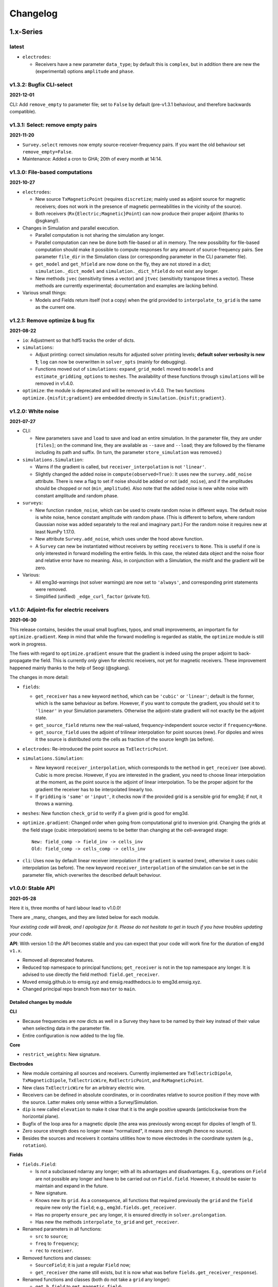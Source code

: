 Changelog
#########


1.x-Series
""""""""""


latest
------

- ``electrodes``:

  - Receivers have a new parameter ``data_type``; by default this is
    ``complex``, but in addition there are new the (experimental) options
    ``amplitude`` and ``phase``.


v1.3.2: Bugfix CLI-select
-------------------------

**2021-12-01**

CLI: Add ``remove_empty`` to parameter file; set to ``False`` by default
(pre-v1.3.1 behaviour, and therefore backwards compatible).


v1.3.1: Select: remove empty pairs
----------------------------------

**2021-11-20**

- ``Survey.select`` removes now empty source-receiver-frequency pairs. If you
  want the old behaviour set ``remove_empty=False``.

- Maintenance: Added a cron to GHA; 20th of every month at 14:14.


v1.3.0: File-based computations
-------------------------------

**2021-10-27**

- ``electrodes``:

  - New source ``TxMagneticPoint`` (requires ``discretize``; mainly used as
    adjoint source for magnetic receivers; does not work in the presence of
    magnetic permeabilities in the vicinity of the source).
  - Both receivers (``Rx{Electric;Magnetic}Point``) can now produce their
    proper adjoint (thanks to @sgkang!).

- Changes in Simulation and parallel execution.

  - Parallel computation is not sharing the simulation any longer.
  - Parallel computation can new be done both file-based or all in memory.
    The new possibility for file-based computation should make it possible
    to compute responses for any amount of source-frequency pairs. See
    parameter ``file_dir`` in the Simulation class (or corresponding parameter
    in the CLI parameter file).
  - ``get_model`` and ``get_hfield`` are now done on the fly, they are not
    stored in a dict; ``simulation._dict_model`` and
    ``simulation._dict_hfield`` do not exist any longer.
  - New methods ``jvec`` (sensitivity times a vector) and ``jtvec``
    (sensitivity transpose times a vector). These methods are currently
    experimental; documentation and examples are lacking behind.

- Various small things:

  - Models and Fields return itself (not a copy) when the grid provided to
    ``interpolate_to_grid`` is the same as the current one.


v1.2.1: Remove optimize & bug fix
---------------------------------

**2021-08-22**

- ``io``: Adjustment so that hdf5 tracks the order of dicts.

- ``simulations``:

  - Adjust printing: correct simulation results for adjusted solver printing
    levels; **default solver verbosity is new 1**; ``log`` can now be
    overwritten in ``solver_opts`` (mainly for debugging).

  - Functions moved out of ``simulations``: ``expand_grid_model`` moved to
    ``models`` and ``estimate_gridding_options`` to ``meshes``. The
    availability of these functions through ``simulations`` will be removed in
    v1.4.0.

- ``optimize``: the module is deprecated and will be removed in v1.4.0. The two
  functions ``optimize.{misfit;gradient}`` are embedded directly in
  ``Simulation.{misfit;gradient}``.


v1.2.0: White noise
-------------------

**2021-07-27**

- CLI:

  - New parameters ``save`` and ``load`` to save and load an entire simulation.
    In the parameter file, they are under ``[files]``; on the command line,
    they are available as ``--save`` and ``--load``; they are followed by the
    filename including its path and suffix. (In turn, the parameter
    ``store_simulation`` was removed.)

- ``simulations.Simulation``:

  - Warns if the gradient is called, but ``receiver_interpolation`` is not
    ``'linear'``.
  - Slightly changed the added noise in ``compute(observed=True)``: It uses new
    the ``survey.add_noise`` attribute. There is new a flag to set if noise
    should be added or not (``add_noise``), and if the amplitudes should be
    chopped or not (``min_amplitude``). Also note that the added noise is new
    white noise with constant amplitude and random phase.

- ``surveys``:

  - New function ``random_noise``, which can be used to create random noise in
    different ways. The default noise is white noise, hence constant amplitude
    with random phase. (This is different to before, where random Gaussian
    noise was added separately to the real and imaginary part.) For the random
    noise it requires new at least NumPy 1.17.0.

  - New attribute ``Survey.add_noise``, which uses under the hood above
    function.

  - A ``Survey`` can new be instantiated without receivers by setting
    ``receivers`` to ``None``. This is useful if one is only interested in
    forward modelling the entire fields. In this case, the related data object
    and the noise floor and relative error have no meaning. Also, in
    conjunction with a Simulation, the misfit and the gradient will be zero.

- Various:

  - All emg3d-warnings (not solver warnings) are now set to ``'always'``, and
    corresponding print statements were removed.
  - Simplified (unified) ``_edge_curl_factor`` (private fct).


v1.1.0: Adjoint-fix for electric receivers
------------------------------------------

**2021-06-30**

This release contains, besides the usual small bugfixes, typos, and small
improvements, an important fix for ``optimize.gradient``. Keep in mind that
while the forward modelling is regarded as stable, the ``optimize`` module is
still work in progress.

The fixes with regard to ``optimize.gradient`` ensure that the gradient is
indeed using the proper adjoint to back-propagate the field. This is currently
*only* given for electric receivers, not yet for magnetic receivers. These
improvement happened mainly thanks to the help of Seogi (@sgkang).

The changes in more detail:

- ``fields``:

  - ``get_receiver`` has a new keyword ``method``, which can be ``'cubic'`` or
    ``'linear'``; default is the former, which is the same behaviour as before.
    However, if you want to compute the gradient, you should set it to
    ``'linear'`` in your Simulation parameters. Otherwise the adjoint-state
    gradient will not exactly be the adjoint state.
  - ``get_source_field`` returns new the real-valued, frequency-independent
    source vector if ``frequency=None``.
  - ``get_source_field`` uses the adjoint of trilinear interpolation for point
    sources (new). For dipoles and wires it the source is distributed onto the
    cells as fraction of the source length (as before).

- ``electrodes``: Re-introduced the point source as ``TxElectricPoint``.

- ``simulations.Simulation``:

  - New keyword ``receiver_interpolation``, which corresponds to the ``method``
    in ``get_receiver`` (see above). Cubic is more precise. However, if you are
    interested in the gradient, you need to choose linear interpolation at the
    moment, as the point source is the adjoint of linear interpolation. To be
    the proper adjoint for the gradient the receiver has to be interpolated
    linearly too.
  - If ``gridding`` is ``'same'`` or ``'input'``, it checks now if the provided
    grid is a sensible grid for emg3d; if not, it throws a warning.

- ``meshes``: New function ``check_grid`` to verify if a given grid is good for
  emg3d.

- ``optimize.gradient``: Changed order when going from computational grid to
  inversion grid. Changing the grids at the field stage (cubic interpolation)
  seems to be better than changing at the cell-averaged stage::

      New: field_comp -> field_inv -> cells_inv
      Old: field_comp -> cells_comp -> cells_inv

- ``cli``: Uses now by default linear receiver interpolation if the
  ``gradient`` is wanted (new), otherwise it uses cubic interpolation (as
  before). The new keyword ``receiver_interpolation`` of the simulation can be
  set in the parameter file, which overwrites the described default behaviour.


v1.0.0: Stable API
------------------

**2021-05-28**

Here it is, three months of hard labour lead to v1.0.0!

There are _many_ changes, and they are listed below for each module.

*Your existing code will break, and I apologize for it. Please do not hesitate
to get in touch if you have troubles updating your code.*

**API**: With version 1.0 the API becomes stable and you can expect that your
code will work fine for the duration of ``emg3d v1.x``.

- Removed all deprecated features.
- Reduced top namespace to principal functions; ``get_receiver`` is not in the
  top namespace any longer. It is advised to use directly the field method:
  ``field.get_receiver``.
- Moved emsig.github.io to emsig.xyz and emsig.readthedocs.io to
  emg3d.emsig.xyz.
- Changed principal repo branch from ``master`` to ``main``.


Detailed changes by module
''''''''''''''''''''''''''


**CLI**

- Because frequencies are now dicts as well in a Survey they have to be named
  by their key instead of their value when selecting data in the parameter
  file.
- Entire configuration is now added to the log file.


**Core**

- ``restrict_weights``: New signature.


**Electrodes**

- New module containing all sources and receivers. Currently implemented are
  ``TxElectricDipole``, ``TxMagneticDipole``, ``TxElectricWire``,
  ``RxElectricPoint``, and ``RxMagneticPoint``.
- New class ``TxElectricWire`` for an arbitrary electric wire.
- Receivers can be defined in absolute coordinates, or in coordinates relative
  to source position if they move with the source. Latter makes only sense
  within a Survey/Simulation.
- ``dip`` is new called ``elevation`` to make it clear that it is the angle
  positive upwards (anticlockwise from the horizontal plane).
- Bugfix of the loop area for a magnetic dipole (the area was previously wrong 
  except for dipoles of length of 1).
- Zero source strength does no longer mean "normalized", it means zero
  strength (hence no source).
- Besides the sources and receivers it contains utilities how to move
  electrodes in the coordinate system (e.g., ``rotation``).


**Fields**

- ``fields.Field``:

  - Is *not* a subclassed ndarray any longer; with all its advantages and
    disadvantages. E.g., operations on ``Field`` are not possible any longer
    and have to be carried out on ``Field.field``. However, it should be easier
    to maintain and expand in the future.
  - New signature.
  - Knows new its ``grid``. As a consequence, all functions that required
    previously the ``grid`` and the ``field`` require new only the ``field``;
    e.g., ``emg3d.fields.get_receiver``.
  - Has no property ``ensure_pec`` any longer, it is ensured directly in
    ``solver.prolongation``.
  - Has new the methods ``interpolate_to_grid`` and ``get_receiver``.

- Renamed parameters in all functions:

  - ``src`` to ``source``;
  - ``freq`` to ``frequency``;
  - ``rec`` to ``receiver``.

- Removed functions and classes:

  - ``SourceField``; it is just a regular ``Field`` now;
  - ``get_receiver`` (the name still exists, but it is now what was before
    ``fields.get_receiver_response``).

- Renamed functions and classes (both do not take a ``grid`` any longer):

  - ``get_h_field`` to ``get_magnetic_field``;
  - ``fields.get_receiver_response`` to ``fields.get_receiver``.


**I/O**

- ``Model``, ``Field``, ``Survey``, and ``Simulation`` instances saved with an
  older version of emg3d will not be able to de-serialize with version 1.0. You
  have to update those files, see this gist:
  https://gist.github.com/prisae/8345c3798e35f1c73efef617ac495538


**Maps**

- Changed function and class names:

  - ``_Map`` to ``BaseMap``;
  - ``grid2grid`` to ``interpolate`` (new signature);
  - ``edges2cellaverages`` to ``interp_edges_to_vol_averages`` (new signature);
  - ``volume_average`` to ``interp_volume_average`` (new signature);
  - ``interp3d`` to ``interp_spline_3d`` (new signature).

- ``maps.interpolate``:

  - Can now be used to interpolate values living on a grid to another grid or
    to points defined either by a tuple or by an ndarray.
  - The implemented interpolation methods are 'nearest' (new), 'linear',
    'cubic', and 'volume'. Volume averaging ('volume') only works for
    grid-to-grid interpolations, not for grid-to-points interpolations.
  - Does not accept entire fields any longer. Entire fields can be mapped with
    their own ``field.interpolate_to_grid`` method.

- Maps cannot be (de-)serialized any longer (``{to;from_dict}``); simply store
  its name, which can be provided to ``models.Model``.

- Function ``rotation`` should be used for anything involving angles to use
  the defined coordinate system consistently.


**Meshes**

- Changed function and class names:

  - ``_TensorMesh`` to ``BaseMesh``;
  - ``min_cell_width`` to ``cell_width``.
  - ``get_origin_widths`` to ``origin_and_widths`` (has new finer loops to fine
    grid sizes than before).

- ``meshes.BaseMesh``:

  - Reduced to the attributes ``origin``, ``h``, ``shape_{cells;nodes}``,
    ``n_{cells;edges;faces}``, ``n_{edges;faces}_{x;y;z}``,
    ``{nodes;cell_centers}_{x;y;z}``, ``shape_{edges;faces}_{x;y;z}``, and
    ``cell_volumes``. These are the only required attributes for ``emg3d``.

- ``meshes.construct_mesh``: ``domain``, ``vector``, ``distance``,
  ``stretching``, ``min_width_limits``, and ``min_width_pps`` can now also
  be provided as a dict containing the three keys ``'{x;y;z}'``.

- ``meshes.skin_depth`` takes new ``mu_r`` instead of ``mu``.

- ``good_mg_cell_nr``: ``max_prime`` is new ``max_lowest``, as it could also
  be, e.g., 9, which is not a prime.


**Models**

- ``models.Model``:

  - Knows new its ``grid``. As a consequence, all the functions that used to
    require the ``grid`` and the ``model`` require new only the ``model``;
    e.g., ``emg3d.solver.solve`` or ``emg3d.fields.get_magnetic_field``.

  - If ``property_y`` or ``property_z`` are not set they return now ``None``,
    not ``property_x``.

  - If a float is provided for a property it is new expanded to the shape of
    the model, and not kept as a float.

  - Has to be initiated with all desired properties; it cannot be changed
    afterwards. E.g., if it was initiated without electric permittivity, it
    cannot be added afterwards. However, it can be initiated with dummy values
    and adjusted later.

  - Renamed ``interpolate2grid`` to ``interpolate_to_grid``.

- ``models.VolumeModel``: Does not take a ``grid`` any longer.


**Simulations**

- ``Simulation``:

  - Works new for electric and magnetic dipole sources as well as electric wire
    sources; electric and magnetic point receivers.
  - Works now as well for surveys that contain receivers which are positioned
    relatively to the source.
  - New signature: no ``grid`` any longer, ``name`` is new an optional keyword
    parameter, new optional keyword parameter ``info``.
  - Method ``get_sfield`` is removed.

- ``expand_grid_model`` and ``estimate_gridding_opts`` have new signatures and
  do not take a ``grid`` any longer.


**Solver**

- ``solver.solve``:

  - New signature: no ``grid`` any longer; ``efield`` and ``cycle`` are moved
    to keyword arguments.

  - The defaults for ``sslsolver``, ``semicoarsening``, and ``linerelaxation``
    is new ``True`` (before it was ``False``). This is not necessarily the
    fastest setting, but generally the most robust setting.

  - New keyword parameter ``plain``, which is by default ``False``. If it is
    set to ``True`` it uses plain multigrid, hence ``sslsolver=False``,
    ``semicoarsening=False``, and ``linerelaxation=False``, unless these
    parameters were set to anything different than ``True``.

  - Some verbosity levels changed (for consistency reasons throughout emg3d).
    The new levels are [old levels in brackets]:

    - -1: Nothing [0]
    - 0: Warnings [1]
    - 1: One-liner at the end [2]
    - 2: One-liner (dynamically updated) [-1]
    - 3: Runtime and information about the method [same]
    - 4: Additional information for each MG-cycle [same]
    - 5: Everything (slower due to additional error computations) [same]

    Level three updates now dynamically, just as level 2.

- ``solve_source()``: New function, a shortcut for ``solve()``. It takes a
  ``source`` and a ``frequency`` instead of a ``sfield``, gets the ``sfield``
  internally, and forwards everything to ``solver.solve``.

- ``multigrid``, ``krylov``, ``smoothing``, ``restriction``, ``prolongation``,
  ``residual``, ``RegularGridProlongator``: New signature, mainly not taking a
  ``grid`` any longer.


**Surveys**

- ``Survey``:

  - ``frequencies`` is new a dict just like ``sources`` and ``receivers``.
  - ``sources`` and ``receivers`` must be tuples or dicts; lists are no longer
    permitted. For this, the module ``surveys``  has new convenience functions
    ``txrx_coordinates_to_dict`` and ``txrx_lists_to_dict``.
  - Has no attribute ``observed`` any longer; access it just like any other
    data through ``Survey.data.observed``.
  - ``rec_coords`` and ``src_coords`` attributes changed to the methods
    ``receiver_coordinates`` and ``source_coordinates``.
    ``receiver_coordinates`` takes an optional source key.
    For relatively located receivers, it returns by default all positions of
    this receiver for all source position. If a source-key is provided it only
    returns the receiver position for this source. This does not affect
    absolutely positioned receivers.
  - Has no attribute ``rec_types`` any longer.
  - ``name`` is new optional.
  - New optional keywords ``date`` and ``info``.
  - ``noise_floor`` and ``relative_error`` are new stored as data array if they
    are not floats.
  - The keyword ``fixed`` has been dropped. To simulate fixed surveys define
    the receivers with a relative offset to the source, instead of absolute
    coordinates.
  - ``data`` can be a dict containing many data set.
  - Automatic key names start now with 1 and have a hyphen between the prefix
    and the number; they also contain the abbreviated electrode name. E.g.,
    ``Tx0`` becomes ``TxED-1`` or ``TxMD-1`` or ``TxEW-1``. Similar, ``Rx9``
    becomes ``RxEP-10`` or ``RxMp-10``, and ``f0`` becomes ``f-1``.
  - ``Survey.size`` is now the total number, ``Survey.count`` is the count of
    the data that actually has non-NaN values.
  - Now completely functional for receivers which are positioned relatively to
    the source.

- New functions ``txrx_coordinates_to_dict`` and ``txrx_lists_to_dict`` to
  collocate many sources or receivers into dicts (also
  ``frequencies_to_dict``).

- ``Dipole``: Replaced by the new source and receiver classes in the new module
  ``electrodes``.

**Time**

- Moved ``Fourier`` from ``emg3d.utils`` to its own module ``emg3d.time``.

- Renamed parameters:

  - ``freq_req`` to ``freq_required``;
  - ``freq_calc`` to ``freq_compute``;
  - ``freq_calc_i`` to ``ifreq_compute``;
  - ``freq_inp`` to ``input_freq``;
  - ``freq_extrapolate_i`` to ``ifreq_extrapolate``;
  - ``freq_interpolate_i`` to ``ifreq_interpolate``;


**Utils**

- Renamed ``Time`` to ``Timer``.
- Moved ``Fourier`` to its own module ``emg3d.time.Fourier``.
- ``_process_map`` new avoids ``concurrent.futures`` if ``max_workers<2``.



0.x-Series
""""""""""


v0.17.0: Magnetics in Simulation
--------------------------------

**2021-03-03**

- ``Simulation``:

  - Sources and receivers can now be magnetic, also for the adjoint-state
    gradient (unit loops, not yet arbitrarily loops).

- ``fields.get_source_field``:

  - The recommended way to use ``get_source_field`` is new to provide a
    ``Tx*``-source instance.
  - The ``msrc`` argument introduced in v0.16.0 is renamed to ``electric``, and
    has the opposite meaning. If True, the source is electric, if False, the
    source is magnetic. This was made to streamline the meaning with the
    meaning given in ``surveys.Dipole``. The old parameter ``msrc`` is
    deprecated and will be removed. Warning, if ``msrc`` was provided as
    positional argument instead of as keyword argument it will now be taken as
    ``electric``, with the opposite meaning (**backwards incompatible**).
  - The magnetic source was corrected and has the opposite sign now (factor -1;
    **backwards incompatible**).

- Bug fixes:

  - Simulation: Stop overwriting synthetic data if provided in the survey to a
    simulation.
  - CLI: Removed configuration info from output data; caused problems when
    storing to h5. This has to be resolved with properly addressing the io
    stuff. Currently only stores the data selection to output data.


v0.16.1: Verbosity & Logging
----------------------------

**2021-02-09**

- ``Solve`` has a new keyword ``log``, which enables to log the solver messages
  in the returned info dictionary instead of printing them to screen. This is
  utilized in the CLI and in the ``Simulation`` class to log the solver info.

- ``Survey`` has a new attribute ``select``, which returns a reduced survey
  containing the selected sources, receivers, and frequencies.

- CLI:

  - Configuration info is added to output data.
  - Checks now first if all required files and directories exist, and exits
    gracefully otherwise informing the user. (The default thrown Python errors
    would be good enough; but user of the CLI interface might not be familiar
    with Python, so it is better to throw a very simple, clear message.)
  - Log is more verbose with regards to solver (rel. error, time, nr of it.).

- ``Dipole`` throws new an error instead of a warning if it received an unknown
  keyword.

- Various small things with regard to how things are logged or shown on screen.

- Changed all ``DeprecationWarnings`` to ``FutureWarnings``, meaning they will
  be removed in the next release.

- Bug fix with regards to data selection in the CLI; moved to ``Survey`` (see
  above).


v0.16.0: Arbitrarily shaped sources
-----------------------------------

**2021-01-13**

- ``fields.get_source_field``:

  - Arbitrarily shaped sources (and therefore also loops) can now be created by
    providing a ``src`` that consists of x-, y-, and z-coordinates of all
    endpoints of the individual segments.

  - Simple "magnetic dipole" sources can now be created by providing a point
    dipole (``[x, y, z, azm, dip]``) and set ``msrc=True``. This will create a
    square loop of ``length``x``length`` m perpendicular to the defined point
    dipole, hence simulating a magnetic source. Default length is 1 meter.

  - Point dipoles and finite length dipoles were before treated differently.
    Point dipoles are new converted into finite length dipoles of provided
    length (default is 1 meter), and treated as finite length dipoles. This is
    backwards incompatible and means that the source field for point dipoles
    might not be exactly the same as before. However, in any properly set-up
    simulation this should have no influence on the result.

  - Bugfix: Fix floating point issue when the smaller coordinate of a finite
    length dipole source was very close to a node, but not exactly. This is
    done by rounding the grid locations and source position, and the precision
    can be controlled via ``decimals``; default is micrometer.

- ``fields``: Values outside the grid in ``get_receiver`` and
  ``get_receiver_response`` are new set to NaN's instead of zeroes.
  Additionally, the first and last values in each direction of the fields are
  ignored, to avoid effects form the boundary condition (receivers should not
  be placed that close to the boundary anyway).

- ``simulations``:

  - Within the automatic gridding the ``properties`` are estimated much more
    conservative now, if not provided: before the log10-average of the last
    slice in a given direction was used; now it uses the maximum resistivity.
    This is usually the air value for x/y and positive z. This is very
    conservative, but avoids that users use too small computational domains in
    the case of land and shallow marine surveys. The downside is that it
    heavily over-estimates the required domain in the deep marine case.
    However, slower but safe is better in this case.
  - New method ``print_grids``, which prints the info of all created grids.
    This is also used for logging in the CLI interface.

- ``maps``: ``interp3d`` takes a new keyword ``cval``, which is passed to
  ``map_coordinates``.


v0.15.3: Move to EMSiG
----------------------

**2020-12-09**

Various small things, mostly related to the automatic meshing.

- New parameter ``distance`` for ``get_origin_widths``, as an alternative for
  ``domain`` and ``vector``: distance defines the survey domain as distance
  from the center. This is then also available in ``construct_mesh`` and
  ``Simulation``, including the CLI.
- Removed ``precision`` from ``skin_depth``, ``wavelength``,
  ``min_cell_width``; all in ``meshes``. It caused problems for high
  frequencies.
- All data is stored in the ``Survey``, not partly in ``Survey`` and partly
  in ``Simulation``.
- Deprecated ``collect_classes`` in ``io``.
- Expanded the ``what``-parameter in the ``Simulation``-class to include
  properties related to the gradient.
- Moved from github.com/empymod to github.com/emsig.


*v0.15.2* : Bugfix deploy II
----------------------------

**2020-12-04**

- Fixing deploy script with GHA.


*v0.15.1* : Bugfix deploy
-------------------------

**2020-12-04**


Small bugfix release, as ``v0.15.0`` never got deployed.

- Fix CI deploy script.
- Makefile for the most common dev-tasks.


*v0.15.0* : discretize restructure
----------------------------------

**2020-12-04**


The package discretize went through a major restructuring with many name
changes and consequent deprecations (see below for a list of affected
mesh-properties for ``emg3d``). This version updates ``emg3d`` to be compatible
with ``discretize>=0.6.0`` in the long run. It also means that emg3d will, from
``emg3d>=0.15.0`` onwards, only work with ``discretize>=0.6.0``.

Other notable changes:

- Bug fix re storing/loading synthetics
- Moved from Travis CI to GitHub Actions.

The relevant aliases and deprecations for ``emg3d`` are (consult the release
notes of ``discretize`` for all changes):

**Aliases:** Aliases (left) remain valid pointers to the new names (right).

- ``x0`` => ``origin``
- ``nC`` => ``n_cells``
- ``vnC`` => ``shape_cells``
- ``nN`` => ``n_nodes``
- ``vnN`` => ``shape_nodes``
- ``nE`` => ``n_edges``
- ``nEx`` => ``n_edges_x``
- ``nEy`` => ``n_edges_y``
- ``nEz`` => ``n_edges_z``
- ``vnE`` => ``n_edges_per_direction``
- ``vnEx`` => ``shape_edges_x``
- ``vnEy`` => ``shape_edges_y``
- ``vnEz`` => ``shape_edges_z``

**Deprecations:** Deprecated properties (left) raise a deprecation warning and
will be removed in the future. Currently, they still work and point to the new
names (right).

- ``hx`` => ``h[0]``
- ``hy`` => ``h[1]``
- ``hz`` => ``h[2]``
- ``nCx`` => ``shape_cells[0]``
- ``nCy`` => ``shape_cells[1]``
- ``nCz`` => ``shape_cells[2]``
- ``nNx`` => ``shape_nodes[0]``
- ``nNy`` => ``shape_nodes[1]``
- ``nNz`` => ``shape_nodes[2]``
- ``vectorNx`` => ``nodes_x``
- ``vectorNy`` => ``nodes_y``
- ``vectorNz`` => ``nodes_z``
- ``vectorCCx`` => ``cell_centers_x``
- ``vectorCCy`` => ``cell_centers_y``
- ``vectorCCz`` => ``cell_centers_z``
- ``vol`` => ``cell_volumes``


*v0.14.3* : Bug fix
-------------------

**2020-11-19**

- Bug fix for ``discretize>=0.6.0``.


*v0.14.2* : Bug fix
-------------------

**2020-11-18**

- Bug fix for Windows affecting ``good_mg_cell_nr`` (int32 issue).


*v0.14.1* : Bug fix
-------------------

**2020-11-14**

- Fix for ``h5py>=3.0``.
- Improved docs re automatic gridding.


*v0.14.0* : Automatic gridding
------------------------------

**2020-11-07**

The simulation class comes new with an automatic gridding functionality, which
should make it much easier to compute CSEM data. With that the entire
optimization routine was improved too. See the API docs for more info of the
relevant implementation.

- ``simulation``:

  - ``Simulation``: New gridding options ``'single'``, ``'frequency'``
    ``'source'``, and ``'both'``; new default is ``'single'``.
  - ``compute()`` takes a new argument, ``min_offset``. If ``observed=True``,
    it will add Gaussian random noise according to the standard deviation of
    the data; it will set receivers responses below the minimum offset to NaN.
  - There is no longer a ``reference`` model.
  - ``misfit`` and ``gradient`` can now handle observations with NaN's.

- ``survey``: A ``Survey`` has new attributes ``standard_error``,
  ``noise_floor``, and ``relative_error``.

- ``optimize``: Completely changed misfit and data-weighting to more sensible
  functions.

- ``cli``:

  - As a consequence of the changes the ``data_weight_opts`` got removed.
  - New sections ``[data]`` to select the wanted data and ``[gridding_opts]``
    for options of the automatic gridding.
  - Section ``[simulation]`` has a new parameter ``min_offset`` (for creating
    observed data).
  - Output has a new parameter ``n_observations`` if ``misfit`` or ``gradient``
    were called, which is the number of observations that were used to compute
    the misfit.

- ``meshes``:

  - New functions ``construct_mesh``, ``get_origin_widths``,
    ``good_mg_cell_nr`` and other, smaller helper routines.
  - Deprecated the old meshing routines ``get_hx_h0``, ``get_cell_numbers``,
    ``get_stretched_h``, ``get_domain``, ``get_hx``; they will be removed in
    the future.
  - Default of ``good_mg_cell_nr`` changed, and the documentation (and
    verbosity) with regards to «good» number of cells was improved.

- Bug fixes:

  - ``maps``: Fixed the mapping of the gradients (``Conductivity`` is the only
    mapping that was not affected by this bug).

- Removed deprecated features:

  - ``models.Model``: Removed parameters ``res_{x;y;z}``.
  - ``io.save``: Removed deprecated parameter ``backend``.
  - ``io.save``: Removed default, file extension has to be provided.


*v0.13.0* : CLI
---------------

**2020-09-22**

- New Module ``cli`` for command-line interaction:

  The command-line interface can currently be used to forward model an entire
  ``Simulation``, and also to compute the misfit of it with respect to some
  data and the gradient of the misfit function. See the section "CLI interface"
  in the documentation for more info.


*Note that, while* ``cli`` *(v0.13.0) and* ``optimize`` *(v0.12.0) are
implemented, they are still in development and are likely going to change
throughout the next two minor releases or so.*

- Other changes:

  - ``solver``: Changes in ``verbosity`` for ``emg3d.solve``:

    - New default verbosity is 1 (only warnings; before it was 2).
    - Verbosities {-1;0;1} remain unchanged.
    - Verbosities {2;3;4} => {3;4;5}.
    - New verbosity 2: Only shows a one-liner at the end (plus warnings).

  - ``survey`` and ``simulation``: ``to_file`` and ``from_file`` have new a
    parameter ``name``, to store and load with a particular name instead of the
    default ``survey``/``simulation`` (useful when storing, e.g., many surveys
    in one file).

  - ``survey``: stores new also the reference-data; different data (observed,
    reference) is contained in a data-dict when storing.

  - ``simulation``: takes new a ``verb`` parameter.

  - ``optimize``:

    - Gradient now possible for arbitrarily rotated sources and receivers.
    - Falls back to ``synthetic`` instead of ``observed`` now if ``reference``
      not found.

  - ``io``: ``np.bool_`` are converted back to ``bool`` when loading.

  - Re-arrange, improve, and update documentation.


*v0.12.0* : Survey & Simulation
-------------------------------

**2020-07-25**

This is a big release with many new features, and unfortunately not completely
backwards compatible. The main new features are the new **Survey** and
**Simulation** classes, as well as some initial work for **optimization**
(misfit, gradient). Also, a **Model** can now be a resistivity model, a
conductivity model, or the logarithm (natural or base 10) therefore. Receivers
can now be arbitrarily rotated, just as the sources. In addition to the
existing **soft-dependencies** ``empymod``, ``discretize``, and ``h5py`` there
are the new soft-dependencies ``xarray`` and ``tqm``; ``discretize`` is now
much tighter integrated. For the new survey and simulation classes ``xarray``
is a required dependency. However, the only hard dependency remain ``scipy``
and ``numba``, if you use ``emg3d`` purely as a solver. Data reading and
writing has new a JSON-backend, in addition to the existing HDF5 and
NumPy-backends.

In more detail:

- Modules:

  - ``surveys`` (**new**; requires ``xarray``):

    - Class ``surveys.Survey``, which combines sources, receivers, and data.
    - Class ``surveys.Dipole``, which defines electric or magnetic point
      dipoles and finite length dipoles.

  - ``simulations`` (**new**; requires ``xarray``; soft-dependency ``tqdm``):

    - Class ``simulations.Simulation``, which combines a survey with a model. A
      simulation computes the e-field (and h-field) asynchronously using
      ``concurrent.futures``. This class will include automatic, source- and
      frequency-dependent gridding in the future. If ``tqdm`` is installed it
      displays a progress bar for the asynchronous computation. Note that the
      simulation class has still some limitations, consult the class
      documentation.

  - ``models``:

    - Model instances take new the parameters ``property_{x;y;z}`` instead of
      ``res_{x;y;z}``. The properties can be either resistivity, conductivity,
      or log_{e;10} thereof. What is actually provided has to be defined with
      the parameter ``mapping``. By default, it remains resistivity, as it was
      until now. The keywords ``res_{x;y;z}`` are **deprecated**, but still
      accepted at the moment. The attributes ``model.res_{x;y;z}`` are still
      available too, but equally **deprecated**. However, it is **no longer
      possible to assign values to these attributes**, which is a **backwards
      incompatible** change.
    - A model knows now how to interpolate itself from its grid to another grid
      (``interpolate2grid``).

  - ``maps``:

    - **New** mappings for ``models.Model`` instances: The mappings take care
      of how to transform the investigation variable to conductivity and back,
      and how it affects its derivative.
    - **New** interpolation routine ``edges2cellaverages``.

  - ``fields``:

    - Function ``get_receiver_response`` (**new**), which returns the response
      for arbitrarily rotated receivers.
    - Improvements to ``Field`` and ``SourceField``:

      - ``_sval`` and ``_smu0`` not stored any longer, derived from ``_freq``.
      - ``SourceField`` is now using the ``copy()`` and ``from_dict()`` from
        its parents class ``Field``.

  - ``io``:

    - File-format ``json`` (**new**), writes to a hierarchical, plain json
      file.
    - **Deprecated** the use of ``backend``, it uses the file extension of
      ``fname`` instead.
    - This means ``.npz`` (instead of ``numpy``), ``.h5`` (instead of
      ``h5py``), and new ``.json``.
    - New parameter ``collect_classes``, which can be used to switch-on
      collection of the main classes in root-level dictionaries. By default,
      they are no longer collected (**changed**).

  - ``meshes``:

    - ``meshes.TensorMesh`` **new** inherits from ``discretize`` if installed.
    - Added ``__eq__`` to ``models.TensorMesh`` to compare meshes.

  - ``optimize`` (**new**)

    - Functionalities related to inversion (data misfit, gradient, data
      weighting, and depth weighting). This module is in an early stage, and
      the API will likely change in the future. Current functions are
      ``misfit``, ``gradient`` (using the adjoint-state method), and
      ``data_weighting``. These functionalities are best accessed through the
      ``Simulation`` class.

- Dependencies:

  - ``empymod`` is now a soft dependency (no longer a hard dependency), only
    required for ``utils.Fourier`` (time-domain modelling).
  - Existing soft dependency ``discretize`` is now baked straight into
    ``meshes``.
  - New soft dependency ``xarray`` for the ``Survey`` class (and therefore also
    for the ``Simulation`` class and the ``optimize`` module).
  - New soft dependency ``tqdm`` for nice progress bars in asynchronous
    computation.

- **Deprecations** and removals:

  - Removed deprecated functions ``data_write`` and ``data_read``.
  - Removed all deprecated functions from ``utils``.

- Miscellaneous:

  - Re-organise API-docs.
  - Much bookkeeping (improve error raising and checking; chaining errors,
    numpy types, etc).


*v0.11.0* : Refactor
--------------------

**2020-05-05**

Grand refactor with new internal layout. Mainly splitting-up ``utils`` into
smaller bits. Most functionalities (old names) are currently retained in
``utils`` and it should be mostly backwards compatible for now, but they are
deprecated and will eventually be removed. Some previously deprecated functions
were removed, however.

- Removed deprecated functions:

  - ``emg3d.solver.solver`` (use ``emg3d.solver.solve`` instead).
  - Aliases of ``emg3d.io.data_write`` and ``emg3d.io.data_read`` in
    ``emg3d.utils``.

- Changes:

  - ``SourceField`` has now the same signature as ``Field`` (this might break
    your code if you called ``SourceField`` directly, with positional
    arguments, and not through ``get_source_field``).
  - More functions and classes in the top namespace.
  - Replaced ``core.l2norm`` with ``scipy.linalg.norm``, as SciPy 1.4 got the
    following PR: https://github.com/scipy/scipy/pull/10397 (reason to raise
    minimum SciPy to 1.4).
  - Increased minimum required versions of dependencies to

    - ``scipy>=1.4.0`` (raised from 1.1, see note above)
    - ``empymod>=2.0.0`` (no min requirement before)
    - ``numba>=0.45.0`` (raised from 0.40)

- New layout

  - ``njitted`` -> ``core``.
  - ``utils`` split in ``fields``, ``meshes``, ``models``, ``maps``, and
    ``utils``.

- Bugfixes:

  - Fixed ``to_dict``, ``from_dict``, and ``copy`` for the ``SourceField``.
  - Fixed ``io`` for ``SourceField``, that was not implemented properly.


*v0.10.1* : Zero Source
-----------------------

**2020-04-29**

- Bug fixes:

  - Checks now if provided source-field is zero, and exists gracefully if so,
    returning a zero electric field. Until now it failed with a
    division-by-zero error.

- Improvements:

  - Warnings: If ``verb=1`` it prints a warning in case it did not converge (it
    finished silently until now).
  - Improvements to docs (figures-scaling; intersphinx).
  - Adjust ``Fields.pha`` and ``Fields.amp`` in accordance with ``empymod v2``:
    ``.pha`` and ``.amp`` are now methods; uses directly
    ``empymod.utils.EMArray``.
  - Adjust tests for ``empymod v2`` (Fields, Fourier).


*v0.10.0* : Data persistence
----------------------------

**2020-03-25**

- New:

  - New functions ``emg3d.save`` and ``emg3d.load`` to save and load all sort
    of ``emg3d`` instances. The currently implemented backends are
    ``h5py`` for ``.h5``-files (default, but requires ``h5py`` to be installed)
    and ``numpy`` for ``.npz``-files.
  - Classes ``emg3d.utils.Field``, ``emg3d.utils.Model``, and
    ``emg3d.utils.TensorMesh`` have new methods ``.copy()``, ``.to_dict()``,
    and ``.from_dict()``.
  - ``emg3d.utils.Model``: Possible to create new models by adding or
    subtracting existing models, and comparing two models (``+``, ``-``, ``==``
    and ``!=``). New attributes ``shape`` and ``size``.
  - ``emg3d.utils.Model`` does not store the volume any longer (just ``vnC``).

- Deprecations:

  - Deprecated ``data_write`` and ``data_read``.

- Internal and bug fixes:

  - All I/O-related stuff moved to its own file ``io.py``.
  - Change from ``NUMBA_DISABLE_JIT`` to use ``py_func`` for testing and
    coverage.
  - Bugfix: ``emg3d.njitted.restrict`` did not store the {x;y;z}-field if
    ``sc_dir`` was {4;5;6}, respectively.


*v0.9.3* : Sphinx gallery
-------------------------

**2020-02-11**

- Rename ``solver.solver`` to ``solver.solve``; load ``solve`` also into the
  main namespace as ``emg3d.solve``.
- Adjustment to termination criterion for *STAGNATION*: The current error is
  now compared to the last error of the same cycle type. Together with this the
  workaround for sslsolver when called with an initial efield introduced in
  v0.8.0 was removed.
- Adjustment to ``utils.get_hx_h0`` (this might change your boundaries): The
  computation domain is now computed so that the distance for the signal
  travelling from the source to the boundary and back to the most remote
  receiver is at least two wavelengths away. If this is within the provided
  domain, then now extra buffer is added around the domain. Additionally, the
  function has a new parameter ``max_domain``, which is the maximum distance
  from the center to the boundary; defaults to 100 km.
- New parameter ``log`` for ``utils.grid2grid``; if ``True``, then the
  interpolation is carried out on a log10-scale.
- Change from the notebook-based ``emg3d-examples``-repo to the
  ``sphinx``-based ``emg3d-gallery``-repo.


*v0.9.2* : Complex sources
--------------------------

**2019-12-26**

- Strength input for ``get_source_field`` can now be complex; it also stores
  now the source location and its strength and moment.
- ``get_receiver`` can now take entire ``Field`` instances, and returns in that
  case (``fx``, ``fy``, ``fz``) at receiver locations.
- Krylov subspace solvers:

  - Solver now finishes in the middle of preconditioning cycles if tolerance is
    reached.
  - Solver now aborts if solution diverges or stagnates also for the SSL
    solvers; it fails and returns a zero field.
  - Removed ``gmres`` and ``lgmres`` from the supported SSL solvers; they do
    not work nice for this problem. Supported remain ``bicgstab`` (default),
    ``cgs``, and ``gcrotmk``.

- Various small things:

  - New attribute ``Field.is_electric``, so the field knows if it is electric
    or magnetic.
  - New ``verb``-possibility: ``verb=-1`` is a continuously updated one-liner,
    ideal to monitor large sets of computations or in inversions.
  - The returned ``info`` dictionary contains new keys:

    - ``runtime_at_cycle``: accumulated total runtime at each cycle;
    - ``error_at_cycle``: absolute error at each cycle.

  - Simple ``__repr__`` for ``TensorMesh``, ``Model``, ``Fourier``, ``Time``.

- Bugfixes:

  - Related to ``get_hx_h0``, ``data_write``, printing in ``Fourier``.


*v0.9.1* : VolumeModel
----------------------

**2019-11-13**

- New class ``VolumeModel``; changes in ``Model``:

  - ``Model`` now only contains resistivity, magnetic permeability, and
    electric permittivity.
  - ``VolumeModel`` contains the volume-averaged values eta and zeta; called
    from within ``emg3d.solver.solver``.
  - Full wave equation is enabled again, via ``epsilon_r``; by default it is
    set to None, hence diffusive approximation.
  - Model parameters are now internally stored as 1D arrays.
  - An {isotropic, VTI, HTI} initiated model can be changed by providing the
    missing resistivities.

- Bugfix: Up and till version 0.8.1 there was a bug. If resistivity was set
  with slices, e.g., ``model.res[:, :, :5]=1e10``, it DID NOT update the
  corresponding eta. This bug was unintentionally fixed in 0.9.0, but only
  realised now.

- Various:

  - The log now lists the version of emg3d.
  - PEP8: internal imports now use absolute paths instead of relative ones.
  - Move from conda-channel ``prisae`` to ``conda-forge``.
  - Automatic deploy for PyPi and conda-forge.


*v0.9.0* : Fourier
------------------

**2019-11-07**

- New routine:

  - ``emg3d.utils.Fourier``, a class to handle Fourier-transform related stuff
    for time-domain modelling. See the example notebooks for its usage.

- Utilities:

  - ``Fields`` and returned receiver-arrays (``EMArray``) both have amplitude
    (``.amp``) and phase (``.pha``) attributes.
  - ``Fields`` have attributes containing frequency-information (``freq``,
    ``smu0``).
  - New class ``SourceField``; a subclass of ``Field``, adding ``vector`` and
    ``v{x,y,z}`` attributes for the real valued source vectors.
  - The ``Model`` is not frequency-dependent any longer and does NOT take
    a ``freq``-parameter any more (currently it still takes it, but it is
    deprecated and will be removed in the future).
  - ``data_write`` automatically removes ``_vol`` from ``TensorMesh`` instances
    and ``_eta_{x,y,z}``, ``_zeta`` from ``Model`` instances. This makes the
    archives smaller, and they are not required, as they are simply
    reconstructed if needed.

- Internal changes:

  - The multigrid method, as implemented, only works for the diffusive
    approximation. Nevertheless, we always used ``\sigma-i\omega\epsilon``,
    hence a complex number. This is now changed and ``\epsilon`` set to 0,
    leaving only ``\sigma``.
  - Change time convention from ``exp(-iwt)`` to ``exp(iwt)``, as used in
    ``empymod`` and commonly in CSEM. Removed the parameter ``conjugate`` from
    the solver, to simplify.
  - Change own private class variables from ``__`` to ``_``.
  - ``res`` and ``mu_r`` are now checked to ensure they are >0; ``freq`` is
    checked to ensure !=0.

- New dependencies and maintenance:

  - ``empymod`` is a new dependency.
  - Travis now checks all the url's in the documentation, so there should be no
    broken links down the road. (Check is allowed to fail, it is visual QC.)

- Bugfixes:

  - Fixes to the ``setuptools_scm``-implementation (``MANIFEST.in``).


*v0.8.1* : setuptools_scm
-------------------------

**2019-10-22**

- Implement ``setuptools_scm`` for versioning (adds git hashes for
  dev-versions).


*v0.8.0* : Laplace
------------------

**2019-10-04**

- Laplace-domain computation: By providing a negative ``freq``-value to
  ``utils.get_source_field`` and ``utils.Model``, the computation is carried
  out in the real Laplace domain ``s = freq`` instead of the complex frequency
  domain ``s = 2i*pi*freq``.
- New meshing helper routines (particularly useful for transient modelling
  where frequency-dependent/adaptive meshes are inevitable):

  - ``utils.get_hx_h0`` to get cell widths and origin for given parameters
    including a few fixed interfaces (center plus two, e.g. top anomaly,
    sea-floor, and sea-surface).
  - ``utils.get_cell_numbers`` to get good values of number of cells for given
    primes.

- Speed-up ``njitted.volume_average`` significantly thanks to Joe (@jcapriot).
- Bugfixes and other minor things:

  - Abort if l2-norm is NaN (only works for MG).
  - Workaround for the case where a ``sslsolver`` is used together with a
    provided initial ``efield``.
  - Changed parameter ``rho`` to ``res`` for consistency reasons in
    ``utils.get_domain``.
  - Changed parameter ``h_min`` to ``min_width`` for consistency reasons in
    ``utils.get_stretched_h``.


*v0.7.1* : JOSS article
-----------------------

**2019-07-17**

- Version of the JOSS article, https://doi.org/10.21105/joss.01463 .
- New function ``utils.grid2grid`` to move from one grid to another. Both
  functions (``utils.get_receiver`` and ``utils.grid2grid``) can be used for
  fields and model parameters (with or without extrapolation). They are very
  similar, the former taking coordinates (x, y, z) as new points, the latter
  one another TensorMesh instance.
- New jitted function ``njitted.volume_average`` for interpolation using the
  volume-average technique.
- New parameter ``conjugate`` in ``solver.solver`` to permit both Fourier
  transform conventions.
- Added ``exit_status`` and ``exit_message`` to ``info_dict``.
- Add section ``Related ecosystem`` to documentation.


*v0.7.0* : H-field
------------------

**2019-07-05**

- New routines:

  - ``utils.get_h_field``: Small routine to compute the magnetic field from
    the electric field using Faraday's law.
  - ``utils.get_receiver``: Small wrapper to interpolate a field at receiver
    positions. Added 3D spline interpolation; is the new default.

- Re-implemented the possibility to define isotropic magnetic permeabilities in
  ``utils.Model``. Magnetic permeability is not tri-axially included in the
  solver currently; however, it would not be too difficult to include if there
  is a need.
- CPU-graph added on top of RAM-graph.
- Expand ``utils.Field`` to work with pickle/shelve.
- Jit ``np.linalg.norm`` (``njitted.l2norm``).
- Use ``scooby`` (soft dependency) for versioning, rename ``Version`` to
  ``Report`` (backwards incompatible).

- Bug fixes:

  - Small bugfix introduced in ebd2c9d5: ``sc_cycle`` and ``lr_cycle`` was not
    updated any longer at the end of a cycle (only affected ``sslsolver=True``.
  - Small bugfix in ``utils.get_hx``.


*v0.6.2* : CPU & RAM
--------------------

**2019-06-03**

Further speed and memory improvements:

- Add *CPU & RAM*-page to documentation.
- Change loop-order from x-z-y to z-x-y in Gauss-Seidel smoothing with line
  relaxation in y-direction. Hence reversed lexicographical order. This results
  in a significant speed-up, as x is the fastest changing axis.
- Move total residual computation from ``solver.residual`` into
  ``njitted.amat_x``.
- Simplifications in ``utils``:

  - Simplify ``utils.get_source_field``.
  - Simplify ``utils.Model``.
  - Removed unused timing-stuff from early development.


*v0.6.1* : Memory
-----------------

**2019-05-28**

Memory and speed improvements:

- Only compute residual and l2-norm when absolutely necessary.
- Inplace computations for ``np.conjugate`` in ``solver.solver`` and
  ``np.subtract`` in ``solver.residual``.


*v0.6.0* : RegularGridInterpolator
----------------------------------

**2019-05-26**

- Replace :class:`scipy.interpolate.RegularGridInterpolator` with a custom
  tailored version of it (class:`emg3d.solver.RegularGridProlongator`); results
  in twice as fast prolongation.
- Simplify the fine-grid computation in ``prolongation`` without using
  ``gridE*``; memory friendlier.
- Submission to JOSS.
- Add *Multi-what?*-page to documentation.
- Some major refactoring, particularly in ``solver``.
- Removed ``discretize`` as hard dependency.
- Rename ``rdir`` and ``ldir`` (and related ``p*dir``; ``*cycle``) to the more
  descriptive ``sc_dir`` and ``lr_dir``.


v0.5.0 : Accept any grid size
-----------------------------

**2019-05-01**

- First open-source version.
- Include RTD, Travis, Coveralls, Codacy, and Zenodo. No benchmarks yet.
- Accepts now *any* grid size (warns if a bad grid size for MG is provided).
- Coarsens now to the lowest level of each dimension, not only to the coarsest
  level of the smallest dimension.
- Combined ``restrict_rx``, ``restrict_ry``, and ``restrict_rz`` to
  ``restrict``.
- Improve speed by passing pre-allocated arrays to jitted functions.
- Store ``res_y``, ``res_z`` and corresponding ``eta_y``, ``eta_z`` only if
  ``res_y``, ``res_z`` were provided in initial call to ``utils.model``.
- Change ``zeta`` to ``v_mu_r``.
- Include rudimentary ``TensorMesh``-class in ``utils``; removes hard
  dependency on ``discretize``.
- Bugfix: Take a provided ``efield`` into account; don't return if provided.


v0.4.0 : Cholesky
-----------------

**2019-03-29**

- Use ``solve_chol`` for everything, remove ``solve_zlin``.
- Moved ``mesh.py`` and some functionalities from ``solver.py`` into
  ``utils.py``.
- New mesh-tools. Should move to ``discretize`` eventually.
- Improved source generation tool. Might also move to ``discretize``.
- ``printversion`` is now included in ``utils``.
- Many bug fixes.
- Lots of improvements to tests.
- Lots of improvements to documentation. Amongst other, moved docs from
  ``__init__.py`` into the docs rst.


v0.3.0 : Semicoarsening
-----------------------

**2019-01-18**

- Semicoarsening option.
- Number of cells must still be 2^n, but n can be different in the x-, y-, and
  z-directions.
- Many other iterative solvers from :mod:`scipy.sparse.linalg` can be used. It
  seems to work fine with the following methods:

  - :func:`scipy.sparse.linalg.bicgstab`:  BIConjugate Gradient STABilize;
  - :func:`scipy.sparse.linalg.cgs`: Conjugate Gradient Squared;
  - :func:`scipy.sparse.linalg.gmres`: Generalized Minimal RESidual;
  - :func:`scipy.sparse.linalg.lgmres`: Improvement of GMRES using alternating
    residual vectors;
  - :func:`scipy.sparse.linalg.gcrotmk`: GCROT: Generalized Conjugate Residual
    with inner Orthogonalization and Outer Truncation.

- The SciPy-solver or MG can be used all in combination or on its own, hence
  only MG, SciPy-solver with MG preconditioning, only SciPy-solver.


v0.2.0 : Line relaxation
------------------------

**2019-01-14**

- Line relaxation option.


v0.1.0 : Initial
----------------

**2018-12-28**

- Standard multigrid with or without BiCGSTAB.
- Tri-axial anisotropy.
- Number of cells must be 2^n, and n has to be the same in the x-, y-, and
  z-directions.
